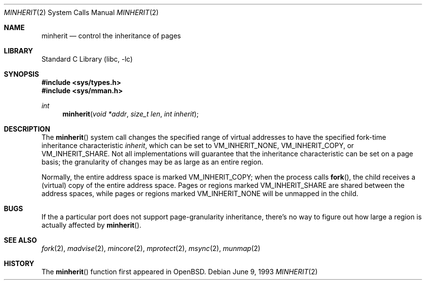 .\"	$NetBSD: minherit.2,v 1.5 2000/06/25 22:37:30 wiz Exp $
.\"
.\" Copyright (c) 1991, 1993
.\"	The Regents of the University of California.  All rights reserved.
.\"
.\" Redistribution and use in source and binary forms, with or without
.\" modification, are permitted provided that the following conditions
.\" are met:
.\" 1. Redistributions of source code must retain the above copyright
.\"    notice, this list of conditions and the following disclaimer.
.\" 2. Redistributions in binary form must reproduce the above copyright
.\"    notice, this list of conditions and the following disclaimer in the
.\"    documentation and/or other materials provided with the distribution.
.\" 3. All advertising materials mentioning features or use of this software
.\"    must display the following acknowledgement:
.\"	This product includes software developed by the University of
.\"	California, Berkeley and its contributors.
.\" 4. Neither the name of the University nor the names of its contributors
.\"    may be used to endorse or promote products derived from this software
.\"    without specific prior written permission.
.\"
.\" THIS SOFTWARE IS PROVIDED BY THE REGENTS AND CONTRIBUTORS ``AS IS'' AND
.\" ANY EXPRESS OR IMPLIED WARRANTIES, INCLUDING, BUT NOT LIMITED TO, THE
.\" IMPLIED WARRANTIES OF MERCHANTABILITY AND FITNESS FOR A PARTICULAR PURPOSE
.\" ARE DISCLAIMED.  IN NO EVENT SHALL THE REGENTS OR CONTRIBUTORS BE LIABLE
.\" FOR ANY DIRECT, INDIRECT, INCIDENTAL, SPECIAL, EXEMPLARY, OR CONSEQUENTIAL
.\" DAMAGES (INCLUDING, BUT NOT LIMITED TO, PROCUREMENT OF SUBSTITUTE GOODS
.\" OR SERVICES; LOSS OF USE, DATA, OR PROFITS; OR BUSINESS INTERRUPTION)
.\" HOWEVER CAUSED AND ON ANY THEORY OF LIABILITY, WHETHER IN CONTRACT, STRICT
.\" LIABILITY, OR TORT (INCLUDING NEGLIGENCE OR OTHERWISE) ARISING IN ANY WAY
.\" OUT OF THE USE OF THIS SOFTWARE, EVEN IF ADVISED OF THE POSSIBILITY OF
.\" SUCH DAMAGE.
.\"
.\"	@(#)minherit.2	8.1 (Berkeley) 6/9/93
.\"
.Dd June 9, 1993
.Dt MINHERIT 2
.Os
.Sh NAME
.Nm minherit
.Nd control the inheritance of pages
.Sh LIBRARY
.Lb libc
.Sh SYNOPSIS
.Fd #include <sys/types.h>
.Fd #include <sys/mman.h>
.Ft int
.Fn minherit "void *addr" "size_t len" "int inherit"
.Sh DESCRIPTION
The
.Fn minherit 
system call
changes the specified range of virtual addresses to have the specified
fork-time inheritance characteristic
.Fa inherit ,
which can be set to VM_INHERIT_NONE, VM_INHERIT_COPY, or VM_INHERIT_SHARE.
Not all implementations will guarantee that the inheritance characteristic
can be set on a page basis;
the granularity of changes may be as large as an entire region.
.Pp
Normally, the entire address space is marked VM_INHERIT_COPY; when the
process calls
.Fn fork ,
the child receives a (virtual) copy of the entire address space.
Pages or regions marked VM_INHERIT_SHARE are shared between the
address spaces, while pages or regions marked VM_INHERIT_NONE will be
unmapped in the child.
.Sh BUGS
If the a particular port does not support page-granularity
inheritance, there's no way to figure out how large a region is
actually affected by 
.Fn minherit .
.Sh SEE ALSO
.Xr fork 2 ,
.Xr madvise 2 , 
.Xr mincore 2 , 
.Xr mprotect 2 , 
.Xr msync 2 ,
.Xr munmap 2
.Sh HISTORY
The
.Fn minherit
function first appeared in
.Bx Open .
